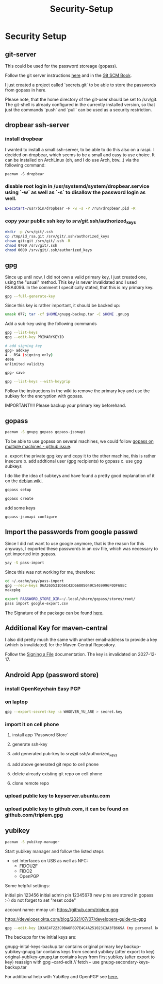 #+title: Security-Setup

* Security Setup

** git-server

This could be used for the password storeage (gopass).

Follow the git server instructions [[https://miracoin.wordpress.com/2014/11/25/step-by-step-guide-on-setting-up-git-server-in-arch-linux-pushable/][here]] and in the [[https://git-scm.com/book/en/v2/Git-on-the-Server-Setting-Up-the-Server][Git SCM Book]].

I just created a project called `secrets.git` to be able to store the passwords from gopass in here.

Please note, that the home directory of the git-user should be set to /srv/git. The git-shell is already configured in the currently installed version,
so that just the commands `push` and `pull` can be used as a security restriction.

** dropbear ssh-server

*** install dropbear
I wanted to install a small ssh-server, to be able to do this also on a raspi. I decided on dropbear, which seems to be a small and easy to use choice. It
can be installed on ArchLinux (oh, and I do use Arch, btw...) via the following command:

#+BEGIN_SRC shell
pacman -S dropbear
#+END_SRC

*** disable root login in /usr/systemd/system/dropbear.service using `-w` as well as `-s` to disallow the password login as well.

#+BEGIN_SRC sh
ExecStart=/usr/bin/dropbear -F -w -s -P /run/dropbear.pid -R
#+END_SRC

*** copy your public ssh key to /srv/git/.ssh/authorized_keys

#+BEGIN_SRC sh
mkdir -p /srv/git/.ssh
cp /tmp/id_rsa.git /srv/git/.ssh/authorized_keys
chown git:git /srv/git/.ssh -R
chmod 0700 /srv/git/.ssh
chmod 0600 /srv/git/.ssh/authorized_keys
#+END_SRC

** gpg

Since up until now, I did not own a valid primary key, I just created one, using the "usual" method. This key is never invalidated and I used RSA4096.
In the comment I specifically stated, that this is my primary key.

#+BEGIN_SRC sh
gpg --full-generate-key
#+END_SRC

Since this key is rather important, it should be backed up:

#+BEGIN_SRC sh
umask 077; tar -cf $HOME/gnupg-backup.tar -C $HOME .gnupg
#+END_SRC

Add a sub-key using the following commands

#+BEGIN_SRC sh
gpg --list-keys
gpg --edit-key PRIMARYKEYID

# add signing key
gpg> addkey
4 - RSA (signing only)
4096
unlimited validity

gpg> save

gpg --list-keys --with-keygrip
#+END_SRC

Follow the instructions in the wiki to remove the primary key and use the subkey for the encryption with gopass.

IMPORTANT!!!!
Please backup your primary key beforehand.


** gopass

#+BEGIN_SRC sh
pacman -S gnupg gopass gopass-jsonapi
#+END_SRC

To be able to use gopass on several machines, we could follow [[https://github.com/gopasspw/gopass/issues/914][gopass on multiple machines - github issue]].

a. export the private gpg key and copy it to the other machine, this is rather insecure
b. add addtional user (gpg recipients) to gopass
c. use gpg subkeys

I do like the idea of subkeys and have found a pretty good explanation of it on the [[https://wiki.debian.org/Subkeys][debian wiki]].

#+BEGIN_SRC sh
gopass setup

gopass create
#+END_SRC

add some keys

#+BEGIN_SRC sh
gopass-jsonapi configure
#+END_SRC

** Import the passwords from google passwd

Since I did not want to use google anymore, that is the reason for this anyways, I exported these passwords in an csv file, which was necessary to get imported into gopass.

#+BEGIN_SRC sh
yay -S pass-import
#+END_SRC

Since this was not working for me, therefore:

#+BEGIN_SRC sh
cd ~/.cache/yay/pass-import
gpg --recv-keys 06A26D531D56C42D66805049C5469996F0DF68EC
makepkg

export PASSWORD_STORE_DIR=~/.local/share/gopass/stores/root/
pass import google-export.csv
#+END_SRC

The Signature of the package can be found [[https://github.com/roddhjav/pass-import/releases/download/v3.2/pass-import-3.2.tar.gz.asc][here]].

** Additional Key for maven-central

I also did pretty much the same with another email-address to provide a key (which is invalidated) for the Maven Central Repository.

Follow the [[https://central.sonatype.org/publish/requirements/gpg/#signing-a-file][Signing a File]] documentation. The key is invalidated on 2027-12-17.

** Android App (password store)

*** install OpenKeychain Easy PGP
*** on laptop

#+BEGIN_SRC sh
gpg --export-secret-key -a WHOEVER_YU_ARE > secret.key
#+END_SRC

*** import it on cell phone
**** install app `Password Store`
**** generate ssh-key
**** add generated pub-key to /srv/git/.ssh/authorized_keys
**** add above generated git repo to cell phone
**** delete already existing git repo on cell phone
**** clone remote repo
*** upload public key to keyserver.ubuntu.com
*** upload public key to github.com, it can be found on github.com/triplem.gpg

** yubikey

#+BEGIN_SRC sh
pacman -S yubikey-manager
#+END_SRC

Start yubikey manager and follow the listed steps

- set Interfaces on USB as well as NFC:
  - FIDOU2F
  - FIDO2
  - OpenPGP

Some helpful settings:

initial pin 123456
initial admin pin 12345678
new pins are stored in gopass :-)
do not forget to set "reset code"

account name: mmay
url: https://github.com/triplem.gpg

https://developer.okta.com/blog/2021/07/07/developers-guide-to-gpg

#+BEGIN_SRC sh
gpg --edit-key 193AE4F223C0BA6F8D7E4C4A251023C3A3FB669A (my personal key id)
#+END_SRC

The backups for the initial keys are:

gnupg-inital-keys-backup.tar contains original primary key
backup-yubikey-gnupg.tar contains keys from second yubikey (after export to key)
original-yubikey-gnupg.tar contains keys from first yubikey (after export to key)
reassign with gpg --card-edit // fetch -- use gnupg-secondary-keys-backup.tar

For additional help with YubiKey and OpenPGP see [[https://support.yubico.com/hc/en-us/articles/360013790259-Using-Your-YubiKey-with-OpenPGP][here.]]
